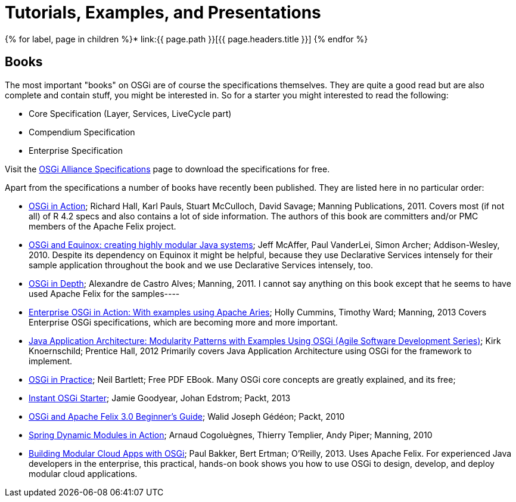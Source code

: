 = Tutorials, Examples, and Presentations

{% for label, page in children %}* link:{{ page.path }}[{{ page.headers.title }}] {% endfor %}

== Books

The most important "books" on OSGi are of course the specifications themselves.
They are quite a good read but are also complete and contain stuff, you might be interested in.
So for a starter you might interested to read the following:

* Core Specification (Layer, Services, LiveCycle part)
* Compendium Specification
* Enterprise Specification

Visit the http://www.osgi.org/Specifications/HomePage[OSGi Alliance Specifications] page to download the specifications for free.

Apart from the specifications a number of books have recently been published.
They are listed here in no particular order:

* http://www.manning.com/hall/[OSGi in Action];
Richard Hall, Karl Pauls, Stuart McCulloch, David Savage;
Manning Publications, 2011.
Covers most (if not all) of R 4.2 specs and also contains a lot of side information.
The authors of this book are committers and/or PMC members of the Apache Felix project.
* http://www.amazon.com/OSGi-Equinox-Creating-Modular-Systems/dp/0321585712[OSGi and Equinox: creating highly modular Java systems];
Jeff McAffer, Paul VanderLei, Simon Archer;
Addison-Wesley, 2010.
Despite its dependency on Equinox it might be helpful, because they use Declarative Services intensely for their sample application throughout the book and we use Declarative Services intensely, too.
* http://www.manning.com/alves/[OSGi in Depth];
Alexandre de Castro Alves;
Manning, 2011.
I cannot say anything on this book except that he seems to have used Apache Felix for the samples----
* http://www.manning.com/cummins/[Enterprise OSGi in Action: With examples using Apache Aries];
Holly Cummins, Timothy Ward;
Manning, 2013 Covers Enterprise OSGi specifications, which are becoming more and more important.
* http://www.amazon.com/Java-Application-Architecture-Modularity-Development/dp/0321247132[Java Application Architecture: Modularity Patterns with Examples Using OSGi (Agile Software Development Series)];
Kirk Knoernschild;
Prentice Hall, 2012 Primarily covers Java Application Architecture using OSGi for the framework to implement.
* http://njbartlett.name/osgibook.html[OSGi in Practice];
Neil Bartlett;
Free PDF EBook.
Many OSGi core concepts are greatly explained, and its free;
* http://www.packtpub.com/open-services-gateway-initiative-starter/book[Instant OSGi Starter];
Jamie Goodyear, Johan Edstrom;
Packt, 2013
* http://www.packtpub.com/osgi-and-apache-felix-30-beginners-guide/book[OSGi and Apache Felix 3.0 Beginner's Guide];
Walid Joseph Gédéon;
Packt, 2010
* http://www.manning.com/cogoluegnes/[Spring Dynamic Modules in Action];
Arnaud Cogoluègnes, Thierry Templier, Andy Piper;
Manning, 2010
* http://shop.oreilly.com/product/0636920028086.do#[Building Modular Cloud Apps with OSGi];
Paul Bakker, Bert Ertman;
O'Reilly, 2013.
Uses Apache Felix.
For experienced Java developers in the enterprise, this practical, hands-on book shows you how to use OSGi to design, develop, and deploy modular cloud applications.
